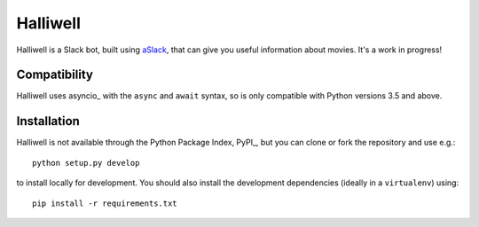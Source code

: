 Halliwell
=========

.. image:: https://travis-ci.org/textbook/halliwell.svg
    :target: https://travis-ci.org/textbook/halliwell
    :alt: Travis Build Status

.. image:: https://coveralls.io/repos/textbook/halliwell/badge.svg?branch=master&service=github
    :target: https://coveralls.io/github/textbook/halliwell?branch=master
    :alt: Code Coverage

.. image:: https://www.quantifiedcode.com/api/v1/project/537a5b1f07184938a383949eb6705ad5/badge.svg
    :target: https://www.quantifiedcode.com/app/project/537a5b1f07184938a383949eb6705ad5
    :alt: Code Issues

.. image:: https://img.shields.io/badge/license-ISC-blue.svg
    :target: https://github.com/textbook/halliwell/blob/master/LICENSE
    :alt: ISC License

Halliwell is a Slack bot, built using aSlack_, that can give you useful
information about movies. It's a work in progress!

Compatibility
-------------

Halliwell uses asyncio_ with the ``async`` and ``await`` syntax, so is only
compatible with Python versions 3.5 and above.

Installation
------------

Halliwell is not available through the Python Package Index, PyPI_, but you can
clone or fork the repository and use e.g.::

    python setup.py develop

to install locally for development. You should also install the development
dependencies (ideally in a ``virtualenv``) using::

    pip install -r requirements.txt

.. _aSlack: https://pythonhosted.org/aslack
